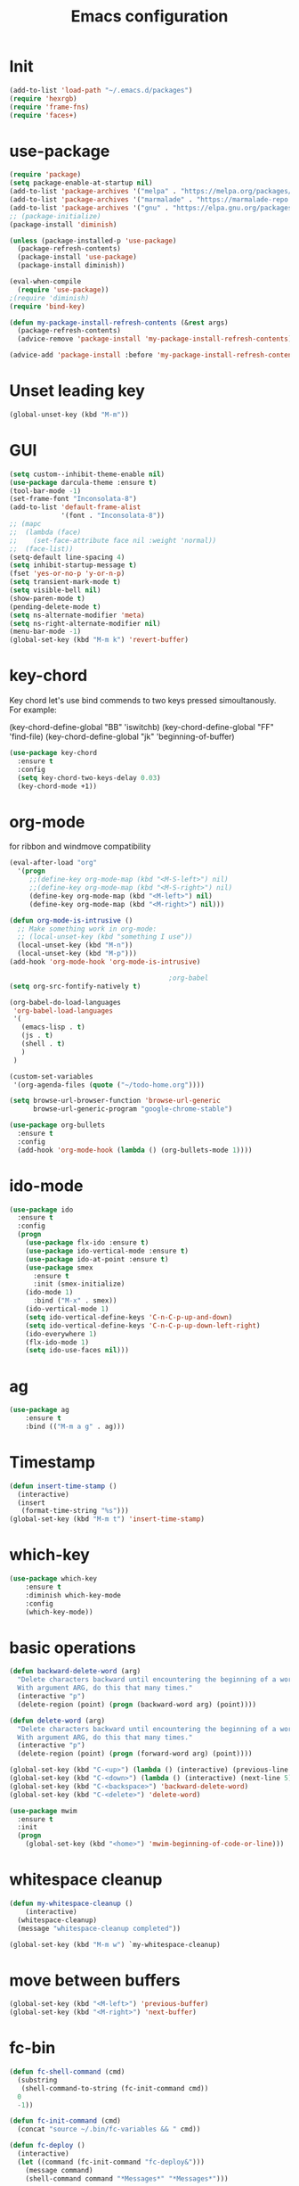 #+TITLE: Emacs configuration
#+STARTUP: indent

* Init
#+BEGIN_SRC emacs-lisp
(add-to-list 'load-path "~/.emacs.d/packages")
(require 'hexrgb)
(require 'frame-fns)
(require 'faces+)
#+END_SRC
* use-package
#+BEGIN_SRC emacs-lisp
(require 'package)
(setq package-enable-at-startup nil)
(add-to-list 'package-archives '("melpa" . "https://melpa.org/packages/"))
(add-to-list 'package-archives '("marmalade" . "https://marmalade-repo.org/packages/"))
(add-to-list 'package-archives '("gnu" . "https://elpa.gnu.org/packages/"))
;; (package-initialize)
(package-install 'diminish)

(unless (package-installed-p 'use-package)
  (package-refresh-contents)
  (package-install 'use-package)
  (package-install diminish))

(eval-when-compile
  (require 'use-package))
;(require 'diminish)
(require 'bind-key)

(defun my-package-install-refresh-contents (&rest args)
  (package-refresh-contents)
  (advice-remove 'package-install 'my-package-install-refresh-contents))

(advice-add 'package-install :before 'my-package-install-refresh-contents)

#+END_SRC
* Unset leading key
#+BEGIN_SRC emacs-lisp
(global-unset-key (kbd "M-m"))
#+END_SRC
* GUI
#+BEGIN_SRC emacs-lisp
  (setq custom--inhibit-theme-enable nil)
  (use-package darcula-theme :ensure t)
  (tool-bar-mode -1)
  (set-frame-font "Inconsolata-8")
  (add-to-list 'default-frame-alist
               '(font . "Inconsolata-8"))
  ;; (mapc
  ;;  (lambda (face)
  ;;    (set-face-attribute face nil :weight 'normal))
  ;;  (face-list))
  (setq-default line-spacing 4)
  (setq inhibit-startup-message t)
  (fset 'yes-or-no-p 'y-or-n-p)
  (setq transient-mark-mode t)
  (setq visible-bell nil)
  (show-paren-mode t)
  (pending-delete-mode t)
  (setq ns-alternate-modifier 'meta)
  (setq ns-right-alternate-modifier nil)
  (menu-bar-mode -1)
  (global-set-key (kbd "M-m k") 'revert-buffer)
#+END_SRC
* key-chord

Key chord let's use bind commends to two keys pressed simoultanously.
For example:

(key-chord-define-global "BB" 'iswitchb)
(key-chord-define-global "FF" 'find-file)
(key-chord-define-global "jk" 'beginning-of-buffer)

#+BEGIN_SRC emacs-lisp
  (use-package key-chord
    :ensure t
    :config
    (setq key-chord-two-keys-delay 0.03)
    (key-chord-mode +1))
#+END_SRC
* org-mode

for ribbon and windmove compatibility
#+BEGIN_SRC emacs-lisp
  (eval-after-load "org"
    '(progn
       ;;(define-key org-mode-map (kbd "<M-S-left>") nil)
       ;;(define-key org-mode-map (kbd "<M-S-right>") nil)
       (define-key org-mode-map (kbd "<M-left>") nil)
       (define-key org-mode-map (kbd "<M-right>") nil)))

  (defun org-mode-is-intrusive ()
    ;; Make something work in org-mode:
    ;; (local-unset-key (kbd "something I use"))
    (local-unset-key (kbd "M-n"))
    (local-unset-key (kbd "M-p")))
  (add-hook 'org-mode-hook 'org-mode-is-intrusive)

                                          ;org-babel
  (setq org-src-fontify-natively t)

  (org-babel-do-load-languages
   'org-babel-load-languages
   '(
     (emacs-lisp . t)
     (js . t)
     (shell . t)
     )
   )

  (custom-set-variables
   '(org-agenda-files (quote ("~/todo-home.org"))))

  (setq browse-url-browser-function 'browse-url-generic
        browse-url-generic-program "google-chrome-stable")

  (use-package org-bullets
    :ensure t
    :config
    (add-hook 'org-mode-hook (lambda () (org-bullets-mode 1))))

#+END_SRC

* ido-mode

#+BEGIN_SRC emacs-lisp
(use-package ido
  :ensure t
  :config
  (progn
    (use-package flx-ido :ensure t)
    (use-package ido-vertical-mode :ensure t)
    (use-package ido-at-point :ensure t)
    (use-package smex
      :ensure t
      :init (smex-initialize)
    (ido-mode 1)
      :bind ("M-x" . smex))
    (ido-vertical-mode 1)
    (setq ido-vertical-define-keys 'C-n-C-p-up-and-down)
    (setq ido-vertical-define-keys 'C-n-C-p-up-down-left-right)
    (ido-everywhere 1)
    (flx-ido-mode 1)
    (setq ido-use-faces nil)))

#+END_SRC
* ag
#+BEGIN_SRC emacs-lisp
(use-package ag
    :ensure t
    :bind (("M-m a g" . ag)))
#+END_SRC
* Timestamp
#+BEGIN_SRC emacs-lisp
  (defun insert-time-stamp ()
    (interactive)
    (insert
     (format-time-string "%s")))
  (global-set-key (kbd "M-m t") 'insert-time-stamp)
#+END_SRC
* which-key
#+BEGIN_SRC emacs-lisp
(use-package which-key
    :ensure t
    :diminish which-key-mode
    :config
    (which-key-mode))
#+END_SRC
* basic operations
#+BEGIN_SRC emacs-lisp
  (defun backward-delete-word (arg)
    "Delete characters backward until encountering the beginning of a word.
    With argument ARG, do this that many times."
    (interactive "p")
    (delete-region (point) (progn (backward-word arg) (point))))

  (defun delete-word (arg)
    "Delete characters backward until encountering the beginning of a word.
    With argument ARG, do this that many times."
    (interactive "p")
    (delete-region (point) (progn (forward-word arg) (point))))

  (global-set-key (kbd "C-<up>") (lambda () (interactive) (previous-line 5)))
  (global-set-key (kbd "C-<down>") (lambda () (interactive) (next-line 5)))
  (global-set-key (kbd "C-<backspace>") 'backward-delete-word)
  (global-set-key (kbd "C-<delete>") 'delete-word)

  (use-package mwim
    :ensure t
    :init
    (progn
      (global-set-key (kbd "<home>") 'mwim-beginning-of-code-or-line)))
#+END_SRC
* whitespace cleanup
#+BEGIN_SRC emacs-lisp
  (defun my-whitespace-cleanup ()
      (interactive)
    (whitespace-cleanup)
    (message "whitespace-cleanup completed"))

  (global-set-key (kbd "M-m w") `my-whitespace-cleanup)
#+END_SRC
* move between buffers
#+BEGIN_SRC emacs-lisp
  (global-set-key (kbd "<M-left>") 'previous-buffer)
  (global-set-key (kbd "<M-right>") 'next-buffer)
#+END_SRC
* fc-bin
#+BEGIN_SRC emacs-lisp
(defun fc-shell-command (cmd)
  (substring
   (shell-command-to-string (fc-init-command cmd))
  0
  -1))

(defun fc-init-command (cmd)
  (concat "source ~/.bin/fc-variables && " cmd))

(defun fc-deploy ()
  (interactive)
  (let ((command (fc-init-command "fc-deploy&")))
    (message command)
    (shell-command command "*Messages*" "*Messages*")))

(global-set-key (kbd "M-m d l") 'fc-deploy)

(defun fc-deploy-mt ()
  (interactive)
  (let ((command (fc-init-command "DEBUG=motim-tool* mt publish&")))
    (message command)
    (shell-command command "*Messages*" "*Messages*")))

(global-set-key (kbd "M-m d m") 'fc-deploy-mt)

(defun fc-deploy-cloud ()
  (interactive)
  (let ((command (fc-init-command "EID=$CLOUD_EID DS=$CLOUD_DS fc-deploy&")))
    (message command)
    (shell-command command "*Messages*" "*Messages*")))

(global-set-key (kbd "M-m d c") 'fc-deploy-cloud)

(defun fc-env (shell-environment-variable-name)
  (fc-shell-command
   (concat "echo $" shell-environment-variable-name)))
#+END_SRC

* markdown
#+BEGIN_SRC emacs-lisp
(use-package markdown-mode
  :ensure t
  :mode ("\\.\\(m\\(ark\\)?down\\|md\\)$" . markdown-mode))
(use-package markdown-preview-mode
  :ensure t)
#+END_SRC
* Smooth scrolling

#+BEGIN_SRC emacs-lisp
(setq mouse-wheel-scroll-amount '(1 ((shift) . 1))) ;; one line at a time
(setq mouse-wheel-progressive-speed nil) ;; don't accelerate scrolling
(setq mouse-wheel-follow-mouse 't) ;; scroll window under mouse
(setq scroll-step 1) ;; keyboard scroll one line at a time
#+END_SRC

* magit

#+BEGIN_SRC emacs-lisp
  (use-package magit
    :ensure t
    :commands magit-get-top-dir
    :bind (("M-m g s" . magit-status)))
#+END_SRC

* Trash and trash files

#+BEGIN_SRC emacs-lisp
  ;; Backup settings
  (defvar --backup-directory (concat init-dir "backups"))

  (if (not (file-exists-p --backup-directory))
      (make-directory --backup-directory t))

  (setq backup-directory-alist `(("." . ,--backup-directory)))
  (setq make-backup-files t               ; backup of a file the first time it is saved.
        backup-by-copying t               ; don't clobber symlinks
        version-control t                 ; version numbers for backup files
        delete-old-versions t             ; delete excess backup files silently
        delete-by-moving-to-trash t
        kept-old-versions 6               ; oldest versions to keep when a new numbered backup is made (default: 2)
        kept-new-versions 9               ; newest versions to keep when a new numbered backup is made (default: 2)
        auto-save-default t               ; auto-save every buffer that visits a file
        auto-save-timeout 20              ; number of seconds idle time before auto-save (default: 30)
        auto-save-interval 200            ; number of keystrokes between auto-saves (default: 300)
        )
    (setq delete-by-moving-to-trash t
          trash-directory "~/.local/share/Trash/emacs")

    (setq backup-directory-alist `(("." . ,(expand-file-name
                                            (concat init-dir "backups")))))
#+END_SRC
* swiper

#+BEGIN_SRC emacs-lisp
  (global-set-key (kbd "M-m C-s") 'search-forward)
  (global-set-key (kbd "M-m C-b") 'search-backward)
  (use-package swiper
       :diminish ivy-mode
       :ensure t
       :bind*
       (
        ("C-s" . swiper)
        ("M-m s s" . swiper)
        ("M-m s r" . ivy-resume)
        ("M-m h f" . counsel-describe-function)
        ("M-m h v" . counsel-describe-variable)
        ("M-m h k" . describe-key)
        ("M-m o u" . counsel-unicode-char)
        ("M-m i" . counsel-imenu)
        ("M-m g c" . counsel-git)
        ("M-m g g" . counsel-git-grep)
        ("M-m s a" . counsel-ag)
        ("M-y" . counsel-yank-pop)
        ("M-m s l" . counsel-locate))
       :config
       (progn
         (ivy-mode 1)
         (setq ivy-display-style 'fancy)
         (setq ivy-use-virtual-buffers t)
         (defun bjm-swiper-recenter (&rest args)
           "recenter display after swiper"
           (recenter)
           )
         (advice-add 'swiper :after #'bjm-swiper-recenter)
         (define-key read-expression-map (kbd "C-r") 'counsel-expression-history)
         (ivy-set-actions
          'counsel-find-file
          '(("d" (lambda (x) (delete-file (expand-file-name x)))
             "delete"
             )))
         (ivy-set-actions
          'ivy-switch-buffer
          '(("k"
             (lambda (x)
               (kill-buffer x)
               (ivy--reset-state ivy-last))
             "kill")
            ("j"
             ivy--switch-buffer-other-window-action
             "other window")))))
#+END_SRC
* projectile
#+BEGIN_SRC emacs-lisp
  (use-package ag
    :ensure t)
  ;; (use-package counsel-projectile
  ;;   :ensure t
  ;;   :config
  ;;   (counsel-projectile-on))
  (use-package helm-projectile
    :ensure t
    :config
    (helm-projectile-on))
  (use-package projectile
    :ensure t
    :diminish projectile-mode
    :init
    (define-key projectile-mode-map (kbd "M-m p") 'projectile-command-map)
    :config
    (projectile-mode))
#+END_SRC
* dired

#+BEGIN_SRC emacs-lisp
  (defun mydired-sort ()
    "Sort dired listings with directories first."
    (save-excursion
      (let (buffer-read-only)
        (forward-line 2) ;; beyond dir. header
        (sort-regexp-fields t "^.*$" "[ ]*." (point) (point-max)))
      (set-buffer-modified-p nil)))

  (defadvice dired-readin
      (after dired-after-updating-hook first () activate)
    "Sort dired listings with directories first before adding marks."
    (mydired-sort))

    (require 'dired+)

  (define-key dired-mode-map [C-up] ()) ; previously was set to 'diredp-visit-previous-file
  (define-key dired-mode-map [C-down] ()) ; previously was set to 'diredp-visit-next-file

#+END_SRC
* recent files
#+BEGIN_SRC emacs-lisp
(recentf-mode 1)
(setq-default recent-save-file "~/.emacs.d/recentf")
(setq recentf-max-menu-items 25)
(global-set-key "\C-x\ \C-r" 'recentf-open-files)

(use-package counsel :ensure t)

(use-package ivy
    :ensure t
    :bind (("M-m b" . ivy-switch-buffer))
    :config
      (setq ivy-use-virtual-buffers t)
      (setq ivy-count-format "(%d/%d) ")
      (ivy-mode 1))
#+END_SRC
* webkit
#+BEGIN_SRC emacs-lisp
(setq browse-url-browser-function 'xwidget-webkit-browse-url)
#+END_SRC
* lsp-mode
#+BEGIN_SRC emacs-lisp
  ;; (use-package eglot
  ;;   :ensure t
  ;;   :diminish
  ;;   flymake-mode)
  (use-package lsp-mode
    :ensure t
    :bind (("M-m r s" . lsp-rename))
    :hook
    (js2-mode . lsp)
    (typescript-mode . lsp)
    (erlang-mode . lsp)
    (elixir-mode . lsp)
    (css-mode . lsp)
    (html-mode .lsp)
    :diminish
    flymake-mode
    :commands lsp
    :config
    (add-to-list 'exec-path "/home/sel/.emacs.d/elixir-ls")
    (global-set-key (kbd "C-?") 'lsp-describe-thing-at-point))

  ;; optionally

  ;; (defun lsp-ui-doc-trigger ()
  ;;   (interactive)
  ;;   (if (lsp-ui-doc--visible-p)
  ;;       (lsp-ui-doc-hide)
  ;;     (lsp-ui-doc-show)))

  ;; (use-package lsp-ui
  ;;   :ensure t
  ;;   :requires lsp-mode flycheck
  ;;   :commands lsp-ui-mode
  ;;   :bind (("C-?" . lsp-ui-doc-trigger))
  ;;   :config
  ;;   (setq lsp-ui-doc-enable nil
  ;;         ;; lsp-ui-doc-use-childframe t
  ;;         lsp-ui-doc-position 'at-point
  ;;         lsp-ui-doc-max-width 60
  ;;         ;; lsp-ui-doc-use-webkit t
  ;;         lsp-ui-doc-include-signature t
  ;;         lsp-ui-sideline-enable nil
  ;;         lsp-ui-flycheck-enable t
  ;;         lsp-ui-flycheck-list-position 'right
  ;;         lsp-ui-flycheck-live-reporting t
  ;;         lsp-ui-peek-enable t
  ;;         lsp-ui-peek-list-width 60
  ;;         lsp-ui-peek-peek-height 25))
    ;; (add-hook 'lsp-mode-hook 'lsp-ui-mode))

  (use-package company-lsp
    :requires company
    :commands company-lsp
    :config
    (push 'company-lsp company-backends))

  (setq company-lsp-enable-snippet nil)
  (setq lsp-enable-snippet nil)

  (use-package helm-lsp :commands helm-lsp-workspace-symbol)
#+END_SRC
* company
#+BEGIN_SRC emacs-lisp
  (use-package company
    :ensure t
    :defer t
    :diminish company-mode
    :config
    ;; (global-company-mode)
    (custom-set-variables
     '(company-idle-delay .2)
     '(company-echo-delay .1)
     ;; '(company-global-modes '(not git-commit-mode org-mode markdown-mode))
     '(company-minimum-prefix-length 1))

    (setq company-dabbrev-downcase nil)
    :bind (("C-;" . company-complete)))

  (custom-set-variables
   '(company-idle-delay 0)
   '(company-echo-delay 0)
   '(company-global-modes '(not git-commit-mode))
   '(company-minimum-prefix-length 1))
#+END_SRC

* modeline
#+BEGIN_SRC emacs-lisp
#+END_SRC
* comments
#+BEGIN_SRC emacs-lisp
  (defun toggle-comment-on-region-or-line ()
    "Comments or uncomments the region or the current line if there's no active region."
    (interactive)
    (let (beg end)
      (if (region-active-p)
          (setq beg (region-beginning) end (region-end))
        (setq beg (line-beginning-position) end (line-end-position)))
      (comment-or-uncomment-region beg end)
      (next-line)))

                                          ;commenting
  (global-set-key (kbd "M-m ;") 'toggle-comment-on-region-or-line)
#+END_SRC
* editorconfig
#+BEGIN_SRC emacs-lisp
  (use-package editorconfig
    :ensure t
    :diminish editorconfig-mode
    :config
    (editorconfig-mode 1))
#+END_SRC
* Close messages on C-g
#+BEGIN_SRC emacs-lisp
  (use-package popwin
    :ensure t
    :config
    (popwin-mode 1))

  (add-to-list
   'display-buffer-alist
   (cons "\\*Messages\\*.*"
         (cons #'(lambda (buffer b)
                   (popwin:messages)) ())))
#+END_SRC
* frames
Create a new frame
#+BEGIN_SRC emacs-lisp
(global-set-key (kbd "C-n") 'make-frame-command)
#+END_SRC
* windows
** Undo configuration with C-c <left>

#+BEGIN_SRC emacs-lisp
(winner-mode)
#+END_SRC

** Moving between windows (S-<left> etc...)

#+BEGIN_SRC emacs-lisp
(when (fboundp 'windmove-default-keybindings)
  (windmove-default-keybindings))

(global-set-key (kbd "C-S-b") 'windmove-left)
(global-set-key (kbd "C-S-f") 'windmove-right)
(global-set-key (kbd "C-S-p") 'windmove-up)
(global-set-key (kbd "C-S-n") 'windmove-down)
#+END_SRC
** window size (doremi)
#+BEGIN_SRC emacs-lisp
(require 'doremi)
(require 'doremi-cmd)
(require 'doremi-frm)
(global-set-key (kbd "M-m s <right>") 'doremi-window-width+)
(global-set-key (kbd "M-m s <left>") 'doremi-window-width+)
(global-set-key (kbd "M-m s <up>") 'doremi-window-height+)
(global-set-key (kbd "M-m s <down>") 'doremi-window-height+)
#+END_SRC
* Folding
#+BEGIN_SRC emacs-lisp
  (use-package yafolding
    :ensure t
    :init
    (define-key yafolding-mode-map (kbd "<C-S-return>") nil)
    (define-key yafolding-mode-map (kbd "<C-M-return>") nil)
    (define-key yafolding-mode-map (kbd "<C-return>") nil)
    (define-key yafolding-mode-map (kbd "C--") 'yafolding-toggle-element)
    (add-hook 'prog-mode-hook (lambda () (yafolding-mode))))
#+END_SRC
* Multi Cursors
#+BEGIN_SRC emacs-lisp
(use-package multiple-cursors
  :ensure t
  :bind (("C-d" . mc/mark-next-like-this)
         ("C-c d" . mc/mark-all-like-this)
         ("S-C-d" . mc/mark-previous-like-this)))
#+END_SRC
* Marking and yanking
** Indent after yank

#+BEGIN_SRC emacs-lisp
  (dolist (command '(yank yank-pop))
    (eval `(defadvice ,command (after indent-region activate)
             (and (not current-prefix-arg)
                  (member major-mode '(emacs-lisp-mode lisp-mode
                                                       clojure-mode    scheme-mode
                                                       haskell-mode    ruby-mode
                                                       rspec-mode      python-mode
                                                       c-mode          c++-mode
                                                       objc-mode       latex-mode
                                                       erlang-mode
                                                       js2-mode js-mode js3-mode html-mode css-mode
                                                       plain-tex-mode))
                  (let ((mark-even-if-inactive transient-mark-mode))
                    (indent-region (region-beginning) (region-end) nil))))))

#+END_SRC

** Remove what's selected on start typing

#+BEGIN_SRC emacs-lisp
(pending-delete-mode t)
#+END_SRC

** Expanding selected region

#+BEGIN_SRC emacs-lisp
  (use-package expand-region
    :ensure t
    :bind (("C-." . er/expand-region)))
#+END_SRC
* Killing

** Smart kill line with whitespace

#+BEGIN_SRC emacs-lisp
(defadvice kill-line (before check-position activate)
  (if (and (eolp) (not (bolp)))
      (progn (forward-char 1)
             (just-one-space 0)
             (backward-char 1))))
#+END_SRC

** Kill whitespace

#+BEGIN_SRC emacs-lisp
(defun kill-whitespace ()
  "Kill the whitespace between two non-whitespace characters"
  (interactive "*")
  (save-excursion
    (save-restriction
      (save-match-data
        (progn
          (re-search-backward "[^ \t\r\n]" nil t)
          (re-search-forward "[ \t\r\n]+" nil t)
          (replace-match "" nil nil))))))

(key-chord-define-global "wk" 'kill-whitespace)
#+END_SRC
* Current line
#+BEGIN_SRC emacs-lisp
  (global-hl-line-mode 1)
#+END_SRC
* Whitespace
#+BEGIN_SRC emacs-lisp
(setq show-trailing-whitespace t)
(custom-set-faces '(trailing-whitespace ((t (:foreground "#333333")))))
#+END_SRC
* Ribbon
#+BEGIN_SRC emacs-lisp
  (defun ribbon-init-data-structures ()
    ;;reset
    (setq ribbon-windows ())
    (setq ribbon-buffers-hash (make-hash-table))
    (setq ribbon-buffer-no 0)

    ;;populate ribbon-windows and ribbon-buffers-hash
    (add-to-list 'ribbon-windows (selected-window))
    (puthash 0 (window-buffer (nth 0 ribbon-windows)) ribbon-buffers-hash)

    (add-to-list 'ribbon-windows (next-window (selected-window)))
    (puthash 1 (window-buffer (nth 1 ribbon-windows)) ribbon-buffers-hash)

    (add-to-list 'ribbon-windows (next-window (next-window (selected-window))))
    (puthash 2 (window-buffer (nth 2 ribbon-windows)) ribbon-buffers-hash))

  (defun ribbon-save-current-state ()
    (puthash ribbon-buffer-no (window-buffer (nth 0 ribbon-windows)) ribbon-buffers-hash)
    (puthash (+ ribbon-buffer-no 1) (window-buffer (nth 1 ribbon-windows)) ribbon-buffers-hash)
    (puthash (+ ribbon-buffer-no 2) (window-buffer (nth 2 ribbon-windows)) ribbon-buffers-hash))

  (defun ribbon-set-keyboard-shortcuts ()
    (global-set-key (kbd "M-m r <right>") 'ribbon-move-right)
    (global-set-key (kbd "M-m r <left>") 'ribbon-move-left)
    (global-set-key (kbd "M-m r c <right>") 'ribbon-clone-buffer-to-right)
    (global-set-key (kbd "M-m r c <left>") 'ribbon-clone-buffer-to-left))

  (defun ribbon-split ()
    (split-window-right)
    (split-window-right)
    (balance-windows))

  (defun ribbon-mode-start ()
    (interactive)
    (ribbon-split)
    (ribbon-init-data-structures)
    (ribbon-set-keyboard-shortcuts))

  (defun update-windows-buffers ()
    (set-window-buffer (nth 0 ribbon-windows) (gethash ribbon-buffer-no ribbon-buffers-hash))
    (set-window-buffer (nth 1 ribbon-windows) (gethash (+ ribbon-buffer-no 1) ribbon-buffers-hash))
    (set-window-buffer (nth 2 ribbon-windows) (gethash (+ ribbon-buffer-no 2) ribbon-buffers-hash)))

  (defun ribbon-ensure-buffers-exist ()
    (unless (gethash ribbon-buffer-no ribbon-buffers-hash)
      (puthash ribbon-buffer-no (get-buffer "*scratch*") ribbon-buffers-hash))
    (unless (gethash (+ ribbon-buffer-no 1) ribbon-buffers-hash)
      (puthash (+ ribbon-buffer-no 1) (get-buffer "*scratch*") ribbon-buffers-hash))
    (unless (gethash (+ ribbon-buffer-no 2) ribbon-buffers-hash)
      (puthash (+ ribbon-buffer-no 2) (get-buffer "*scratch*") ribbon-buffers-hash)))

  (defun ribbon-describe-buffer (buffer-no)
    (concat
     "(" (number-to-string buffer-no) ")"
     (buffer-name (gethash buffer-no ribbon-buffers-hash))))

  (defun ribbon-describe-buffers ()
    (message (concat
              (ribbon-describe-buffer (+ ribbon-buffer-no 2)) "   "
              (ribbon-describe-buffer (+ ribbon-buffer-no 1)) "   "
              (ribbon-describe-buffer (+ ribbon-buffer-no 0))) "   "
              ))

  (defun ribbon-selected-window-no ()
    (position (selected-window) ribbon-windows))

  (defun ribbon-next-window ()
    (nth (- (ribbon-selected-window-no) 1) ribbon-windows))

  (defun ribbon-prev-window ()
    (nth (+ (ribbon-selected-window-no) 1) ribbon-windows))

  (defun ribbon-select-left-window ()
    (if (ribbon-prev-window)
        (select-window (ribbon-prev-window))))

  (defun ribbon-select-right-window ()
    (if (ribbon-next-window)
        (select-window (ribbon-next-window))))

  (defun ribbon-move-left ()
    (interactive)
    (ribbon-save-current-state)
    (setq ribbon-buffer-no (- ribbon-buffer-no 1))
    (ribbon-ensure-buffers-exist)
    (update-windows-buffers)
    (ribbon-select-left-window)
    (ribbon-describe-buffers))

  (defun ribbon-move-right ()
    (interactive)
    (ribbon-save-current-state)
    (setq ribbon-buffer-no (+ ribbon-buffer-no 1))
    (ribbon-ensure-buffers-exist)
    (update-windows-buffers)
    (ribbon-select-right-window)
    (ribbon-describe-buffers))

  (defun ribbon-clone-buffer-to-right ()
    (interactive)
    (set-window-buffer (ribbon-next-window) (current-buffer))
    (ribbon-select-right-window))

  (defun ribbon-clone-buffer-to-left ()
    (interactive)
    (set-window-buffer (ribbon-prev-window) (current-buffer))
    (ribbon-select-left-window))

  (global-set-key (kbd "M-m r r") 'ribbon-mode-start)
#+END_SRC
* server
#+BEGIN_SRC emacs-lisp
  (server-mode)
#+END_SRC
* shell
#+BEGIN_SRC emacs-lisp
  (use-package multi-term
    :ensure t)
#+END_SRC
* errors
#+BEGIN_SRC emacs-lisp
(global-set-key (kbd "M-m e n") 'next-error)
(global-set-key (kbd "M-m e p") 'previous-error)
#+END_SRC
* Undo tree
#+BEGIN_SRC emacs-lisp
    (use-package undo-tree
      :ensure t
      :diminish undo-tree-mode
      :bind (("M-m /" . undo-tree-visualize)))
#+END_SRC
* yasnippet
#+BEGIN_SRC emacs-lisp
  (use-package yasnippet
    :ensure t
    :bind (("C-j" . yas-expand))
    :config
    (setq yas-snippet-dirs '("~/.emacs.d/snippets"))
    (yas-global-mode 1))
#+END_SRC
* Scrolling
#+BEGIN_SRC emacs-lisp
  (global-set-key (kbd "M-<up>") 'scroll-down-line)
  (global-set-key (kbd "M-<down>") 'scroll-up-line)
#+END_SRC
* Languges
** Elixir
#+BEGIN_SRC emacs-lisp
  (defun init-elixir-mode ()
    (push '("|>" . ?▸) prettify-symbols-alist)
    (push '("<<" . ?«) prettify-symbols-alist)
    (push '(">>" . ?») prettify-symbols-alist)
    (push '("<=" . ?≤) prettify-symbols-alist)
    (push '(">=" . ?≥) prettify-symbols-alist)
    (push '("->" . ?→) prettify-symbols-alist)
    (push '("<-" . ?←) prettify-symbols-alist)
    ;; (push '("do" . ?{) prettify-symbols-alist)
    ;; (push '("end" . ?}) prettify-symbols-alist)
    ;; (push '("def" . ?Λ) prettify-symbols-alist)
    ;; (push '("defp" . ?λ) prettify-symbols-alist)
    ;; (push '("defmodule" . ?Ω) prettify-symbols-alist)
    (prettify-symbols-mode t)
    (define-key elixir-mode-map (kbd "M-m f") 'elixir-format)
    (company-mode 1))

  (use-package elixir-mode
    :ensure t
    :config
    (add-hook 'elixir-mode-hook 'init-elixir-mode))

  (progn (add-to-list 'exec-path "~/.emacs.d/elixir-ls") (lsp))
#+END_SRC
** erlang
#+BEGIN_SRC emacs-lisp
  (setq edts-inhibit-package-check t)

  (use-package erlang :ensure t)
  (use-package f :ensure t)
  (use-package s :ensure t)
  (use-package popup :ensure t)
  (use-package eproject :ensure t)

  (add-to-list 'load-path "~/.emacs.d/edts/")
  (require 'edts-start)
  (setq edts-man-root "~/.emacs.d/edts/doc/19.3")
#+END_SRC
** php
#+BEGIN_SRC emacs-lisp
(use-package company-php :ensure t)
(use-package php-mode :ensure t)
#+END_SRC
** HTML
#+BEGIN_SRC emacs-lisp
  (use-package web-mode
    :ensure t
    :config
    (add-to-list 'auto-mode-alist '("\\.phtml\\'" . web-mode))
    (add-to-list 'auto-mode-alist '("\\.tpl\\.php\\'" . web-mode))
    (add-to-list 'auto-mode-alist '("\\.jsp\\'" . web-mode))
    (add-to-list 'auto-mode-alist '("\\.as[cp]x\\'" . web-mode))
    (add-to-list 'auto-mode-alist '("\\.erb\\'" . web-mode))
    (add-to-list 'auto-mode-alist '("\\.mustache\\'" . web-mode))
    (add-to-list 'auto-mode-alist '("\\.djhtml\\'" . web-mode))
    (add-to-list 'auto-mode-alist '("\\.html?\\'" . web-mode))
    (add-to-list 'auto-mode-alist '("\\.xhtml?\\'" . web-mode))
    (add-to-list 'auto-mode-alist '("\\.html.eex?\\'" . web-mode))
    (defun my-web-mode-hook ()
      "Hooks for Web mode."
      (company-mode t)
      (setq web-mode-enable-auto-closing t)
      (setq web-mode-enable-auto-quoting t)
      (setq web-mode-enable-current-element-highlight t)
      (setq web-mode-enable-current-column-highlight t)
      (setq web-mode-markup-indent-offset 2))

    (add-hook 'web-mode-hook  'my-web-mode-hook))

  (use-package emmet-mode
    :ensure t
    :config
    (add-hook 'web-mode-hook '(lambda () (emmet-mode))))

#+END_SRC
** CSS
#+BEGIN_SRC emacs-lisp
  (add-hook 'css-mode-hook 'company-mode)
#+END_SRC
** TypeScript
#+BEGIN_SRC emacs-lisp
  (defun setup-tide-mode ()
    (interactive)
    (tide-setup)
    (flycheck-mode +1)
    (setq flycheck-check-syntax-automatically '(save mode-enabled))
    (eldoc-mode +1)
    (tide-hl-identifier-mode +1)
    ;; company is an optional dependency. You have to
    ;; install it separately via package-install
    ;; `M-x package-install [ret] company`
    (company-mode +1))

  (use-package tide
    :ensure t
    :bind (("M-m r s" . tide-rename-symbol))
    :config
    (setq company-tooltip-align-annotations t)
    (add-hook 'before-save-hook 'tide-format-before-save)
    (add-hook 'typescript-mode-hook #'setup-tide-mode)
    (add-hook 'js2-mode-hook #'setup-tide-mode))
#+END_SRC

** ELM
#+BEGIN_SRC emacs-lisp
  (use-package elm-mode
    :ensure t
    :bind (
           :map elm-mode-map
           ("M-m f" . elm-mode-format-buffer))
    :config
    (setq elm-format-on-save t)
    (add-to-list 'company-backends 'company-elm)
    (add-hook 'elm-mode-hook
              (lambda ()
                (company-mode +1))))
#+END_SRC
** JavaScript
#+BEGIN_SRC emacs-lisp
      (use-package flycheck :ensure t)
      (use-package js2-mode
        :ensure t
        :config
        (add-to-list 'auto-mode-alist '("\\.js$" . js2-mode))
        (custom-set-variables
         '(js2-auto-indent-p t)
         '(js2-consistent-level-indent-inner-bracket t)
         '(js2-enter-indents-newline t)
         '(js2-indent-level 4)
         '(js2-basic-offset 4) ; this sets number of spaces
         '(js2-indent-on-enter-key t)
         '(js2-mode-show-parse-errors nil)
         '(js2-mode-show-strict-warnings nil)
         '(js2-toggle-warnings-and-errors)
         '(js2-strict-inconsistent-return-warning nil)
         '(js2-include-node-externs t)
         '(js2-strict-trailing-comma-warning nil))
        (setq-default indent-tabs-mode nil)

        (add-hook 'js-mode-hook
                  (lambda ()
                    (push '("function" . ?λ) prettify-symbols-alist)
                    (push '("return" . ?←) prettify-symbols-alist)
                    (push '("<=" . ?≤) prettify-symbols-alist)
                    (push '(">=" . ?≥) prettify-symbols-alist)
                    (hs-minor-mode +1)
                    (prettify-symbols-mode t)
                    (company-mode t)
                    ))
        (setq-default flycheck-disabled-checkers
                      (append flycheck-disabled-checkers
                              '(javascript-jshint)))
        (flycheck-add-mode 'javascript-eslint 'js-mode)
        (flycheck-add-mode 'javascript-eslint 'web-mode)
        (setq-default flycheck-temp-prefix ".flycheck")
        (setq-default flycheck-disabled-checkers
                      (append flycheck-disabled-checkers
                              '(json-jsonlist))))

      (use-package prettier-js
        :ensure t
        :bind (
               :map js-mode-map
               ("M-m f" . prettier-js))
        :config
        (setq prettier-js-args '(
                                 "--tab-width" "4"
                                 "--single-quote"
                                 "--bracket-spacing" "true"
                                 "--arrow-parens" "avoid"
                                 )))
#+END_SRC
** JSON
#+BEGIN_SRC emacs-lisp
  (use-package json-mode
  :ensure t)

  ;; (add-hook 'json-mode-hook (lambda () (progn
    ;; (setq js-indent-level 4)
    ;; (flycheck-mode))))
#+END_SRC
** Markdown
#+BEGIN_SRC emacs-lisp
  (use-package markdown-mode
    :ensure t
    :config
    (add-hook
     'markdown-mode-hook
     '(lambda ()
        (substitute-key-definition 'markdown-promote-subtree 'nil markdown-mode-map)
        (substitute-key-definition 'markdown-demote-subtree 'nil markdown-mode-map))))
#+END_SRC
** Rest
#+BEGIN_SRC emacs-lisp
  (use-package company-restclient :ensure t)

  (use-package restclient
    :ensure t
    :config
    (setq restclient-inhibit-cookies 1)
    (eval-after-load 'company
      '(add-to-list 'company-backends 'company-restclient))

    (add-to-list 'auto-mode-alist '("\\.rest\\'" . restclient-mode)))


#+END_SRC
** Docker

Emacs interface to Docker

#+BEGIN_SRC emacs-lisp
;;(use-package docker
  ;;:ensure t)
#+END_SRC

TRAMP integration for docker containers

#+BEGIN_SRC emacs-lisp
;;(use-package docker-tramp
  ;;:ensure t)
#+END_SRC

Major mode for editing Docker’s Dockerfiles

#+BEGIN_SRC emacs-lisp
(use-package dockerfile-mode
  :ensure t)
#+END_SRC

** yaml
#+BEGIN_SRC emacs-lisp
(use-package yaml-mode
  :ensure t
  :init
  (add-to-list 'auto-mode-alist '("\\.yaml\\'" . yaml-mode)))
#+END_SRC
** Coffeescript

#+BEGIN_SRC emacs-lisp
(use-package coffee-mode
  :ensure t)
#+END_SRC
** Jade
#+BEGIN_SRC emacs-lisp
  (use-package jade-mode
    :ensure t)
#+END_SRC
** Go
#+BEGIN_SRC emacs-lisp
  (defun my-go-mode-hook ()
                                          ; Call Gofmt before saving
    (add-hook 'before-save-hook 'gofmt-before-save)
                                          ; Godef jump key binding
    (local-set-key (kbd "M-.") 'godef-jump)
    (local-set-key (kbd "M-*") 'pop-tag-mark))

  (defun auto-complete-for-go ()
    (auto-complete-mode 1))


  (use-package go-mode
    :ensure t
    :config
    (add-to-list 'exec-path "/Users/tleyden/Development/gocode/bin")
    (add-hook 'before-save-hook 'gofmt-before-save)
    (add-hook 'go-mode-hook 'my-go-mode-hook))

  (use-package go-autocomplete
    :ensure t)

  (use-package company-go
    :ensure t
    :config
    (add-hook 'go-mode-hook (lambda ()
                              (set (make-local-variable 'company-backends) '(company-go))
                              (company-mode)))
    (add-hook 'go-mode-hook 'flycheck-mode))
#+END_SRC
** jinja2 / nunjucks
#+BEGIN_SRC emacs-lisp
;; (use-package jinja2-mode
;;  :ensure t
;;  :init
;;  (add-to-list 'auto-mode-alist '("\\.html\\'" . jinja2-mode)))
#+END_SRC
** Rust
#+BEGIN_SRC emacs-lisp
(use-package rust-mode
  :ensure t
  :init
  (autoload 'rust-mode "rust-mode" nil t)
  (add-to-list 'auto-mode-alist '("\\.rs\\'" . rust-mode)))
(use-package toml-mode
   :ensure t
   :init
   (add-to-list 'auto-mode-alist '("\\.toml\\'" . toml-mode)))
#+END_SRC
** PureScript
#+BEGIN_SRC emacs-lisp
(add-to-list 'load-path "~/.emacs.d/purescript-mode/")
(require 'purescript-mode-autoloads)
(add-to-list 'Info-default-directory-list "~/.emacs.d/purescript-mode/")

(add-hook 'purescript-mode-hook #'haskell-indentation-mode)

#+END_SRC
** Lisp
#+BEGIN_SRC emacs-lisp
  (add-hook 'emacs-lisp-mode-hook '(lambda ()
                                     (company-mode t)))
#+END_SRC
